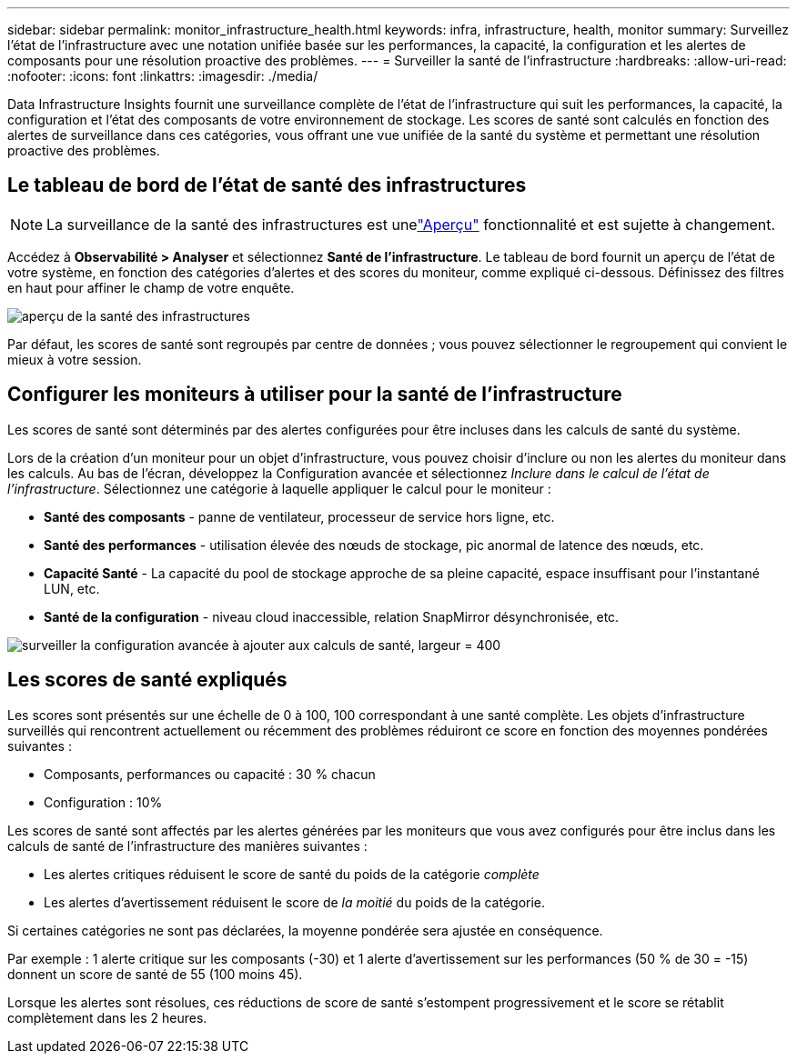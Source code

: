 ---
sidebar: sidebar 
permalink: monitor_infrastructure_health.html 
keywords: infra, infrastructure, health, monitor 
summary: Surveillez l’état de l’infrastructure avec une notation unifiée basée sur les performances, la capacité, la configuration et les alertes de composants pour une résolution proactive des problèmes. 
---
= Surveiller la santé de l'infrastructure
:hardbreaks:
:allow-uri-read: 
:nofooter: 
:icons: font
:linkattrs: 
:imagesdir: ./media/


[role="lead"]
Data Infrastructure Insights fournit une surveillance complète de l'état de l'infrastructure qui suit les performances, la capacité, la configuration et l'état des composants de votre environnement de stockage. Les scores de santé sont calculés en fonction des alertes de surveillance dans ces catégories, vous offrant une vue unifiée de la santé du système et permettant une résolution proactive des problèmes.



== Le tableau de bord de l'état de santé des infrastructures


NOTE: La surveillance de la santé des infrastructures est unelink:concept_preview_features.html["Aperçu"] fonctionnalité et est sujette à changement.

Accédez à *Observabilité > Analyser* et sélectionnez *Santé de l'infrastructure*. Le tableau de bord fournit un aperçu de l'état de votre système, en fonction des catégories d'alertes et des scores du moniteur, comme expliqué ci-dessous. Définissez des filtres en haut pour affiner le champ de votre enquête.

image:infra_health_main_screen.png["aperçu de la santé des infrastructures"]

Par défaut, les scores de santé sont regroupés par centre de données ; vous pouvez sélectionner le regroupement qui convient le mieux à votre session.



== Configurer les moniteurs à utiliser pour la santé de l'infrastructure

Les scores de santé sont déterminés par des alertes configurées pour être incluses dans les calculs de santé du système.

Lors de la création d'un moniteur pour un objet d'infrastructure, vous pouvez choisir d'inclure ou non les alertes du moniteur dans les calculs. Au bas de l’écran, développez la Configuration avancée et sélectionnez _Inclure dans le calcul de l’état de l’infrastructure_. Sélectionnez une catégorie à laquelle appliquer le calcul pour le moniteur :

* *Santé des composants* - panne de ventilateur, processeur de service hors ligne, etc.
* *Santé des performances* - utilisation élevée des nœuds de stockage, pic anormal de latence des nœuds, etc.
* *Capacité Santé* - La capacité du pool de stockage approche de sa pleine capacité, espace insuffisant pour l'instantané LUN, etc.
* *Santé de la configuration* - niveau cloud inaccessible, relation SnapMirror désynchronisée, etc.


image:infra_health_monitor_advanced_config.png["surveiller la configuration avancée à ajouter aux calculs de santé, largeur = 400"]



== Les scores de santé expliqués

Les scores sont présentés sur une échelle de 0 à 100, 100 correspondant à une santé complète. Les objets d'infrastructure surveillés qui rencontrent actuellement ou récemment des problèmes réduiront ce score en fonction des moyennes pondérées suivantes :

* Composants, performances ou capacité : 30 % chacun
* Configuration : 10%


Les scores de santé sont affectés par les alertes générées par les moniteurs que vous avez configurés pour être inclus dans les calculs de santé de l'infrastructure des manières suivantes :

* Les alertes critiques réduisent le score de santé du poids de la catégorie _complète_
* Les alertes d'avertissement réduisent le score de _la moitié_ du poids de la catégorie.


Si certaines catégories ne sont pas déclarées, la moyenne pondérée sera ajustée en conséquence.

Par exemple : 1 alerte critique sur les composants (-30) et 1 alerte d’avertissement sur les performances (50 % de 30 = -15) donnent un score de santé de 55 (100 moins 45).

Lorsque les alertes sont résolues, ces réductions de score de santé s'estompent progressivement et le score se rétablit complètement dans les 2 heures.
